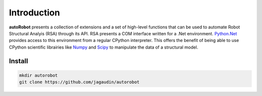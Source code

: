 Introduction
============

**autoRobot** presents a collection of extensions and a set of high-level functions that can be used to automate Robot Structural Analyis (RSA) through its API. RSA presents a COM interface written for a .Net environment. `Python.Net <https://github.com/pythonnet/pythonnet>`_ provides access to this environment from a regular CPython interpreter. 
This offers the benefit of being able to use CPython scientific librairies like `Numpy <https://numpy.org/>`_ and `Scipy <https://www.scipy.org/>`_ to manipulate the data of a structural model.


Install
-------

.. code-block::

   mkdir autorobot
   git clone https://github.com/jagaudin/autorobot
